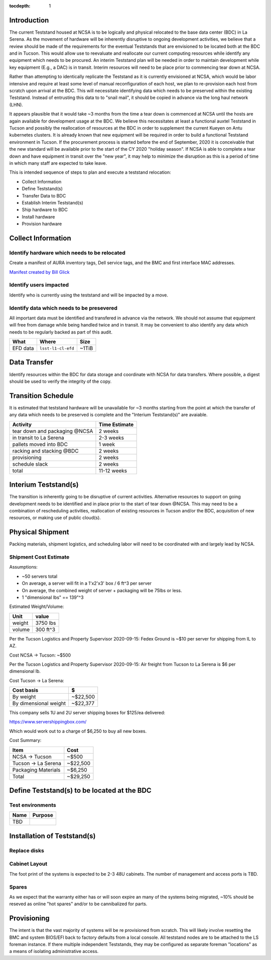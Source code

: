 :tocdepth: 1

Introduction
============

The current Teststand housed at NCSA is to be logically and physical relocated
to the base data center (BDC) in La Serena.  As the movement of hardware will be
inherently disruptive to ongoing development activities, we believe that a review
should be made of the requirements for the eventual Teststands that are
envisioned to be located both at the BDC and in Tucson.  This would allow use
to reevaluate and reallocate our current computing resources while identify any
equipment which needs to be procured. An interim Teststand plan will be needed
in order to maintain development while key equipment (E.g., a DAC) is in
transit.  Interim resources will need to be place prior to commencing tear down
at NCSA.

Rather than attempting to identically replicate the Teststand as it is
currently envisioned at NCSA, which would be labor intensive and require at
least some level of manual reconfiguration of each host, we plan to
re-provision each host from scratch upon arrival at the BDC.  This will necessitate
identifying data which needs to be preserved within the existing Teststand.
Instead of entrusting this data to to "snail mail", it should be copied in
advance via the long haul network (LHN).

It appears plausible that it would take ~3 months from the time a tear down is
commenced at NCSA until the hosts are again available for development usage at
the BDC. We believe this necessitates at least a functional auxtel Teststand in
Tucson and possibly the reallocation of resources at the BDC in order to
supplement the current Kueyen on Antu kubernetes clusters.  It is already known
that new equipment will be required in order to build a functional Teststand
environment in Tucson.  If the procurement process is started before the end of
September, 2020 it is conceivable that the new standard will be available prior
to the start of the CY 2020 "holiday season".  If NCSA is able to complete a
tear down and have equipment in transit over the "new year", it may help to
minimize the disruption as this is a period of time in which many staff are
expected to take leave.

This is intended sequence of steps to plan and execute a teststand relocation:

* Collect Information
* Define Teststand(s)
* Transfer Data to BDC
* Establish Interim Teststand(s)
* Ship hardware to BDC
* Install hardware
* Provision hardware

Collect Information
===================

Identify hardware which needs to be relocated
---------------------------------------------

.. raw:: html

   <s>

Create a manifest of AURA inventory tags, Dell service tags, and the BMC and
first interface MAC addresses.

.. raw:: html

   </s>

`Manifest created by Bill Glick <https://docs.google.com/spreadsheets/d/13x9k6B36t5i45mAN6YvDYasW0LVtuF6NNW5x1qleno4/edit#gid=0>`_

Identify users impacted
-----------------------

Identify who is currently using the teststand and will be impacted by a move.

Identify data which needs to be presevered
------------------------------------------

All important data must be identified and transfered in advance via the
network.  We should not assume that equipment will free from damage while being
handled twice and in transit.  It may be convenient to also identify any data
which needs to be regularly backed as part of this audit.

========= =================== =====
What      Where               Size
========= =================== =====
EFD data  ``lsst-l1-cl-efd``  ~1TiB
========= =================== =====

Data Transfer
=============

Identify resources within the BDC for data storage and coordinate with NCSA for
data transfers.  Where possible, a digest should be used to verify the
integrity of the copy.

Transition Schedule
===================

It is estimated that teststand hardware will be unavailable for ~3 months
starting from the point at which the transfer of any data which needs to be
preserved is complete and the "Interium Teststand(s)" are avaiable.

============================== =============
Activity                       Time Estimate
============================== =============
tear down and packaging @NCSA  2 weeks
in transit to La Serena        2-3 weeks
pallets moved into BDC         1 week
racking and stacking @BDC      2 weeks
provisioning                   2 weeks
schedule slack                 2 weeks
total                          11-12 weeks
============================== =============


Interium Teststand(s)
=====================

The transition is inherently going to be disruptive of current activities.
Alternative resources to support on going development needs to be identified
and in place prior to the start of tear down @NCSA.  This may need to be a
combination of rescheduling activities, reallocation of existing resources in
Tucson and/or the BDC, acquisition of new resources, or making use of public
cloud(s).


Physical Shipment
=================

Packing materials, shipment logistics, and scheduling labor will need to be
coordinated with and largely lead by NCSA.

Shipment Cost Estimate
----------------------

Assumptions:

* ~50 servers total
* On average, a server will fit in a 1'x2'x3' box / 6 ft^3 per server
* On average, the combined weight of server + packaging will be 75lbs or less.
* 1 "dimensional lbs" == 139"^3

Estimated Weight/Volume:

======= ==========
Unit    value
======= ==========
weight  3750 lbs
volume  300 ft^3
======= ==========

Per the Tucson Logistics and Property Supervisor 2020-09-15: Fedex Ground is
~$10 per server for shipping from IL to AZ.

Cost NCSA -> Tucson: ~$500

Per the Tucson Logistics and Property Supervisor 2020-09-15: Air freight from
Tucson to La Serena is $6 per dimensional lb.

Cost Tucson -> La Serena:

====================== ==========
Cost basis             $
====================== ==========
By weight              ~$22,500
By dimensional weight  ~$22,377
====================== ==========

This company sells 1U and 2U server shipping boxes for $125/ea delivered:

https://www.servershippingbox.com/

Which would work out to a charge of $6,250 to buy all new boxes.

Cost Summary:

==================== ===========
Item                 Cost
==================== ===========
NCSA -> Tucson       ~$500
Tucson -> La Serena  ~$22,500
Packaging Materials  ~$6,250
Total                ~$29,250
==================== ===========


Define Teststand(s) to be located at the BDC
============================================

Test environments
-----------------

===== =======
Name  Purpose
===== =======
TBD
===== =======

Installation of Teststand(s)
============================

Replace disks
-------------

Cabinet Layout
--------------

The foot print of the systems is expected to be 2-3 48U cabinets.  The number
of management and access ports is TBD.

Spares
------

As we expect that the warranty either has or will soon expire an many of the
systems being migrated, ~10% should be reseved as online "hot spares" and/or to
be cannibalized for parts.


Provisioning
============

The intent is that the vast majority of systems will be re provisioned from
scratch. This will likely involve resetting the BMC and system BIOS/EFI back to
factory defaults from a local console.  All teststand nodes are to be attached
to the LS foreman instance. If there multiple independent Teststands, they may be
configured as separate foreman "locations" as a means of isolating
administrative access.
